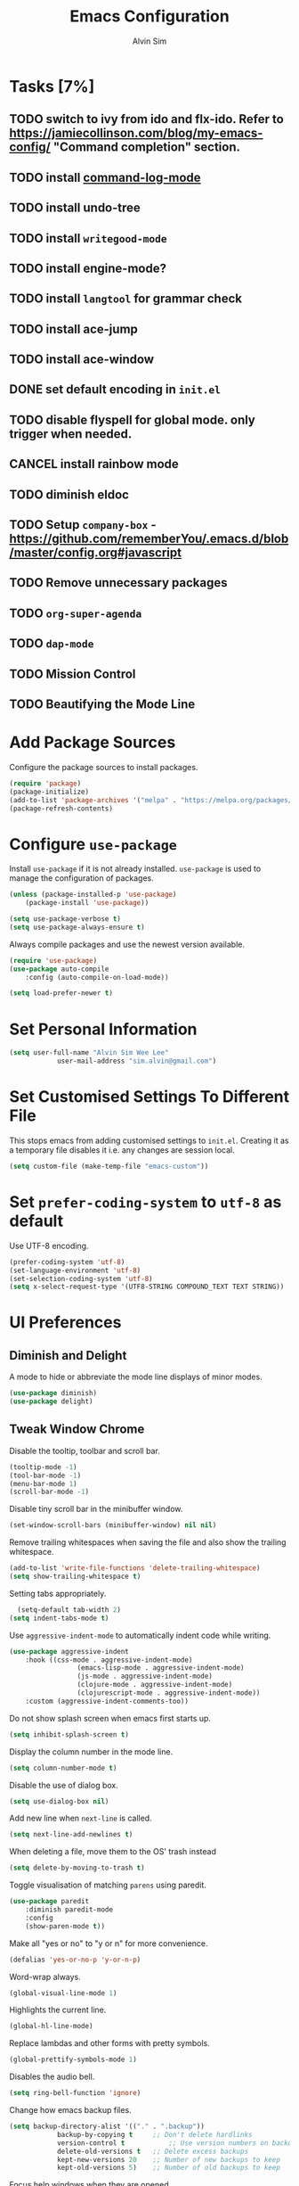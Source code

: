#+TITLE: Emacs Configuration
#+AUTHOR: Alvin Sim
#+TOC: true
#+STARTUP: overview

* Tasks [7%]
	:PROPERTIES:
	:ARCHIVE:  %s_archive::* Tasks
	:END:
** TODO switch to ivy from ido and flx-ido. Refer to [[https://jamiecollinson.com/blog/my-emacs-config/]] "Command completion" section.
** TODO install [[https://github.com/lewang/command-log-mode][command-log-mode]]
** TODO install undo-tree
** TODO install =writegood-mode=
** TODO install engine-mode?
** TODO install =langtool= for grammar check
** TODO install ace-jump
** TODO install ace-window
** DONE set default encoding in =init.el=
** TODO disable flyspell for global mode. only trigger when needed.
** CANCEL install rainbow mode
** TODO diminish eldoc
** TODO Setup =company-box= - [[https://github.com/rememberYou/.emacs.d/blob/master/config.org#javascript]]
** TODO Remove unnecessary packages
** TODO =org-super-agenda=
** TODO =dap-mode=
** TODO Mission Control
** TODO Beautifying the Mode Line
* Add Package Sources

Configure the package sources to install packages.

#+BEGIN_SRC emacs-lisp
  (require 'package)
  (package-initialize)
  (add-to-list 'package-archives '("melpa" . "https://melpa.org/packages/") t)
  (package-refresh-contents)
#+END_SRC

* Configure =use-package=

Install =use-package= if it is not already installed. =use-package= is used to manage the configuration of packages.

#+BEGIN_SRC emacs-lisp
	(unless (package-installed-p 'use-package)
		(package-install 'use-package))

	(setq use-package-verbose t)
	(setq use-package-always-ensure t)
#+END_SRC

Always compile packages and use the newest version available.

#+BEGIN_SRC emacs-lisp
	(require 'use-package)
	(use-package auto-compile
		:config (auto-compile-on-load-mode))

	(setq load-prefer-newer t)
#+END_SRC

* Set Personal Information

#+BEGIN_SRC emacs-lisp
	(setq user-full-name "Alvin Sim Wee Lee"
				user-mail-address "sim.alvin@gmail.com")
#+END_SRC

* Set Customised Settings To Different File

This stops emacs from adding customised settings to =init.el=. Creating it as a temporary file disables it i.e. any changes are session local.

#+BEGIN_SRC emacs-lisp
	(setq custom-file (make-temp-file "emacs-custom"))
#+END_SRC

* Set =prefer-coding-system= to =utf-8= as default

Use UTF-8 encoding.

#+BEGIN_SRC emacs-lisp
	(prefer-coding-system 'utf-8)
	(set-language-environment 'utf-8)
	(set-selection-coding-system 'utf-8)
	(setq x-select-request-type '(UTF8-STRING COMPOUND_TEXT TEXT STRING))
#+END_SRC

* UI Preferences

** Diminish and Delight

A mode to hide or abbreviate the mode line displays of minor modes.

#+BEGIN_SRC emacs-lisp
	(use-package diminish)
	(use-package delight)
#+END_SRC

** Tweak Window Chrome

Disable the tooltip, toolbar and scroll bar.

#+BEGIN_SRC emacs-lisp
	(tooltip-mode -1)
	(tool-bar-mode -1)
	(menu-bar-mode 1)
	(scroll-bar-mode -1)
#+END_SRC

Disable tiny scroll bar in the minibuffer window.

#+BEGIN_SRC emacs-lisp
	(set-window-scroll-bars (minibuffer-window) nil nil)
#+END_SRC

Remove trailing whitespaces when saving the file and also show the trailing whitespace.

#+BEGIN_SRC emacs-lisp
	(add-to-list 'write-file-functions 'delete-trailing-whitespace)
	(setq show-trailing-whitespace t)
#+END_SRC

Setting tabs appropriately.

#+BEGIN_SRC emacs-lisp
	(setq-default tab-width 2)
  (setq indent-tabs-mode t)
#+END_SRC

Use =aggressive-indent-mode= to automatically indent code while writing.

#+BEGIN_SRC emacs-lisp
	(use-package aggressive-indent
		:hook ((css-mode . aggressive-indent-mode)
					 (emacs-lisp-mode . aggressive-indent-mode)
					 (js-mode . aggressive-indent-mode)
					 (clojure-mode . aggressive-indent-mode)
					 (clojurescript-mode . aggressive-indent-mode))
		:custom (aggressive-indent-comments-too))
#+END_SRC

Do not show splash screen when emacs first starts up.

#+BEGIN_SRC emacs-lisp
	(setq inhibit-splash-screen t)
#+END_SRC

Display the column number in the mode line.

#+BEGIN_SRC emacs-lisp
	(setq column-number-mode t)
#+END_SRC

Disable the use of dialog box.

#+BEGIN_SRC emacs-lisp
	(setq use-dialog-box nil)
#+END_SRC

Add new line when =next-line= is called.

#+BEGIN_SRC emacs-lisp
	(setq next-line-add-newlines t)
#+END_SRC

When deleting a file, move them to the OS' trash instead

#+BEGIN_SRC emacs-lisp
	(setq delete-by-moving-to-trash t)
#+END_SRC

Toggle visualisation of matching =parens= using paredit.

#+BEGIN_SRC emacs-lisp
	(use-package paredit
		:diminish paredit-mode
		:config
		(show-paren-mode t))
#+END_SRC

Make all "yes or no" to "y or n" for more convenience.

#+BEGIN_SRC emacs-lisp
	(defalias 'yes-or-no-p 'y-or-n-p)
#+END_SRC

Word-wrap always.

#+BEGIN_SRC emacs-lisp
	(global-visual-line-mode 1)
#+END_SRC

Highlights the current line.

#+BEGIN_SRC emacs-lisp
	(global-hl-line-mode)
#+END_SRC

Replace lambdas and other forms with pretty symbols.

#+BEGIN_SRC emacs-lisp
	(global-prettify-symbols-mode 1)
#+END_SRC

Disables the audio bell.

#+BEGIN_SRC emacs-lisp
	(setq ring-bell-function 'ignore)
#+END_SRC

Change how emacs backup files.

#+BEGIN_SRC emacs-lisp
	(setq backup-directory-alist '(("." . ".backup"))
				backup-by-copying t		;; Don't delete hardlinks
				version-control t			;; Use version numbers on backups
				delete-old-versions t	;; Delete excess backups
				kept-new-versions 20	;; Number of new backups to keep
				kept-old-versions 5) 	;; Number of old backups to keep
#+END_SRC

Focus help windows when they are opened.

#+BEGIN_SRC emacs-lisp
	(setq help-window-select t)
#+END_SRC

** Load Theme

#+BEGIN_SRC emacs-lisp
	;; (use-package atom-one-dark-theme)

	(use-package solarized-theme
		:config
		(setq solarized-distinct-fringe-background t
					solarized-use-variable-pitch nil
					solarized-high-contrast-mode-line t
					solarized-use-less-bold t
					solarized-use-more-italic t
					solarized-emphasize-indicators nil
					solarized-scale-org-headlines nil
					solarized-height-minus-1 1.0
					solarized-height-plus-1 1.0
					solarized-height-plus-2 1.0
					solarized-height-plus-3 1.0
					solarized-height-plus-4 1.0
					x-underline-at-descent-line t))

	(load-theme 'solarized-light t)
#+END_SRC

** Winner Mode

=winner-mode= lets us to switch between window configurations by using =C-c <left>= and =C-c <right>=.

#+BEGIN_SRC emacs-lisp
	(use-package winner
		:defer t)
#+END_SRC

** Powerline

#+BEGIN_SRC emacs-lisp
	(use-package powerline
		:config
		(powerline-default-theme)
		(when (display-graphic-p)
			(setq x-select-request-type '(UTF8-STRING COMPOUND_TEXT TEXT STRING))))
#+END_SRC

** Which key

Displays possible completions for a long keybinding.

#+BEGIN_SRC emacs-lisp
	(use-package which-key
		:diminish which-key-mode
		:config
		(add-hook 'after-init-hook 'which-key-mode))
#+END_SRC

** Autocomplete

Add autocomplete to only programming-related major modes using Company.

#+BEGIN_SRC emacs-lisp
	(use-package company
		:diminish company-mode
		:config
		(add-hook 'prog-mode-hook 'company-mode)
		:custom
		(company-begin-commands '(self-insert-command))
		(company--idle-delay .1)
		(company-minimum-prefix-length 2)
		(company-show-numbers t)
		(company-tooltip-align-annotations 't)
		(global-company-mode t))
#+END_SRC

** Expand-region

Expands the region around the cursor semantically depending on the mode.

#+BEGIN_SRC emacs-lisp
	(use-package expand-region
		:bind (("C-=" . er/expand-region)
					 ("C-+" . er/contract-regions)))
#+END_SRC

** Dashboard

Displays recent open files, bookmarks, projects, agenda, etc.

#+BEGIN_SRC emacs-lisp :tangle no
	(use-package dashboard
		:disabled
		:after projectile
		:config
		(dashboard-setup-startup-hook)
		(setq initial-buffer-choice (lambda () (get-buffer "*dashboard*")))
		(setq dashboard-banner-logo-title "Welcome to Emacs!")
		(setq dashboard-startup-banner 'logo)
		(setq dashboard-items '((recents . 5)
														(bookmarks . 5)
														(projects . 5)
														(agenda . 5)
														(registers . 5))))
#+END_SRC

** Rainbow-delimiter

Highlights delimiters like parentheses, brackets or braces by their depth.

#+BEGIN_SRC emacs-lisp
	(use-package rainbow-delimiters
		:hook	(prog-mode . rainbow-delimiters-mode))
#+END_SRC

** =rainbow-mode=

Colour the text with their value.

#+BEGIN_SRC emacs-lisp
	(use-package rainbow-mode
		:delight
		:hook (prog-mode))
#+END_SRC

** =switch-window=

#+BEGIN_SRC emacs-lisp :tangle no
	(use-package switch-window
		:disabled
		:bind (("C-x o" . switch-window)
					 ("C-x w" . switch-window-then-swap-buffer)))
#+END_SRC

** Word Wrap

#+BEGIN_SRC emacs-lisp
	(use-package simple
		:ensure nil
		:delight (auto-fill-function)
		:bind ("C-x p" . pop-to-mark-command)
		:hook ((prog-mode . turn-on-auto-fill)
					 (text-mode . turn-on-auto-fill))
		:custom (set-mark-command-repeat-pop t))
#+END_SRC

* Ido and flx-ido

For better navigation.

#+BEGIN_SRC emacs-lisp
	(use-package ido
		:config
		(ido-mode 1))

	(setq ido-enable-flex-matching t
				ido-everywhere t
				ido-create-new-buffer 'always
				ido-ignore-extensions t)

	(use-package flx-ido
		:config
		(ido-mode 1)
		(ido-everywhere 1)
		(flx-ido-mode 1))
#+END_SRC

* Org

To manage my TODO tasks and agenda.

#+BEGIN_SRC emacs-lisp
	(setq other-org-files '("/Users/alvin/Dropbox/home/someday.org"))
	(setq org-agenda-files
				'("/Users/alvin/Dropbox/home/me.org"
					"/Users/alvin/Dropbox/home/pay.org"
					"/Users/alvin/Dropbox/home/australia.org"))
	(setq org-todo-keywords
				'((sequence "TODO(t)" "NEXT(n)" "DOING(g)" "|" "DONE(D)" "CANCEL(C)")
					(sequence "PAY(p)" "|" "PAID(P)" "CANCEL(C)")
					(sequence "TODO(t)" "DRAFT(d)" "|" "PUBLISHED(U)")
					(sequence "TODO(t)" "APPLIED(a)" "WAITING(w)" "|" "REJECTED(R)" "OFFERED(O)")))
	(setq org-src-fontify-natively t)
	(setq org-hierarchical-todo-statistics nil
				org-agenda-todo-ignore-deadlines t
				org-agenda-todo-ignore-scheduled t
				org-agenda-todo-ignore-timestamp t
				org-agenda-todo-ignore-with-date t)
	(setq org-refile-targets '((org-agenda-files :maxlevel . 1)
														 (other-org-files :maxlevel . 1)))

	;; keybindings
	(global-set-key "\C-cl" 'org-store-link)
	(global-set-key "\C-cc" 'org-capture)
	(global-set-key "\C-ca" 'org-agenda)
	(global-set-key "\C-cb" 'org-iswitchb)
	(global-set-key (kbd "C-c C-.") 'org-time-stamp-inactive)

	(eval-after-load "org"  '(require 'ox-md nil t))

	;; org capture
	(setq org-capture-templates
				'(("m" "me tasks" entry
					 (file+headline "/Users/alvin/Dropbox/home/me.org" "Tasks")
					 "** TODO %? %^g")
					("s" "someday tasks" entry
					 (file+headline "/Users/alvin/Dropbox/home/someday.org" "Tasks")
					 "** TODO %? %^g")
					("a" "australia tasks" entry
					 (file+headline "/Users/alvin/Dropbox/home/australia.org" "Tasks")
					 "** TODO %? %^g")))

	(setq org-catch-invisible-edits 1
				org-hide-emphasis-markers t
				org-ellipsis "..")
#+END_SRC

* Plantuml

A tool for drawing UML diagrams - [[https://www.plantuml.com]]

#+BEGIN_SRC emacs-lisp
	(use-package plantuml-mode
		:config
		(org-babel-do-load-languages 'org-babel-load-languages '((plantuml	. t)))
		(setq org-plantuml-jar-path
					"C:/ProgramData/chocolatey/lib/plantuml/tools/plantuml.jar"))
#+END_SRC

* Projectile

Easily find files in a project.

#+BEGIN_SRC emacs-lisp
	(use-package projectile
		:bind-keymap
		("C-c p" . projectile-command-map)
		("s-p" . projectile-command-map)
		:custom
		(projectile-enable-caching t)
		(projectile-mode-line '(:eval (projectile-project-name)))
		:config
		(projectile-mode +1)
		(add-to-list 'projectile-globally-ignored-directories "node_modules"))
#+END_SRC

* Yasnippet

Manage code snippets.

#+BEGIN_SRC emacs-lisp
	(use-package yasnippet
		:diminish yas-minor-mode
		:config
		(yas-global-mode 1)
		(global-set-key (kbd "M-/") 'company-yasnippet))
#+END_SRC

* Magit

Interface to git.

#+BEGIN_SRC emacs-lisp
	(use-package magit
		:config
		(global-magit-file-mode)
		:bind
		("C-x g" . magit-status)
		("C-x M-g" . magit-dispatch-popup)
		("C-c M-g" . magit-file-popup))
#+END_SRC

* Markdown

A mode that makes it easy to read files written using markdown.

#+BEGIN_SRC emacs-lisp
	(use-package markdown-mode
		:mode (("README\\.md\\'" . gfm-mode)
					 ("\\.md\\'" . markdown-mode)
					 ("\\.markdown\\'" . markdown-mode))
		:init (setq markdown-command "multimarkdown"))
#+END_SRC

* Coding Environment

Packages or configuration needed when in coding mode.

** Add matching delimiters using =electric-pair-mode=

#+BEGIN_SRC emacs-lisp
	(add-hook 'prog-mode-hook 'electric-pair-mode)
#+END_SRC

** =flycheck=

Check code syntax on the fly.

When having problems with React code, check the following:
- Verify the path to the global =eslint=.
- Install =npm= globally - =npm install -g npm=.
- Install =webpack= and =eslint-import-resolver-webpack= globally.

#+BEGIN_SRC emacs-lisp
	(use-package flycheck
		:diminish flycheck-mode
		:config
		(flycheck-add-mode 'javascript-eslint 'web-mode)
		(setq-default flycheck-disabled-checkers
									(append	flycheck-disabled-checkers
													'(javascript-jshint)))
		(setq-default flycheck-disabled-checkers
									(append flycheck-disabled-checkers
													'(json-jsonlint)))
		(setq-default flycheck-temp-prefix ".flycheck")
		(setq-local flycheck-javascript-eslint-executable "/usr/local/lib/node_modules/eslint/bin/eslint.js")
		:init
		(add-hook 'after-init-hook #'global-flycheck-mode))
#+END_SRC

** Emacs Lisp

Adding some hooks for better coding in elisp.

#+BEGIN_SRC emacs-lisp
	(add-hook 'emacs-lisp-mode-hook #'subword-mode)
	(add-hook 'emacs-lisp-mode-hook #'paredit-mode)
	(add-hook 'emacs-lisp-mode-hook #'rainbow-delimiters-mode)
	(add-hook 'emacs-lisp-mode-hook #'eldoc-mode)

	(diminish 'emacs-lisp-mode "elisp")
#+END_SRC

** Eldoc

Provides minibuffer hints when working with Emacs Lisp.

#+BEGIN_SRC emacs-lisp
	(use-package eldoc
		:delight)
#+END_SRC

** HTML

#+BEGIN_SRC emacs-lisp
	(use-package sgml-mode
		:delight html-mode "HTML"
		:hook
		((html-mode . as/html-set-pretty-print-function)
		 (html-mode . sgml-electric-tag-pair-mode)
		 (html-mode . sgml-name-8bit-mode)
		 (html-mode . toggle-truncate-lines))
		:custom (sgml-basic-offset 2)
		:preface
		(defun as/html-set-pretty-print-function ()
			(setq as/pretty-print-function #'sgml-pretty-print)))
#+END_SRC

** Clojure

#+BEGIN_SRC emacs-lisp
	(use-package clojure-mode
		:init
		(add-hook 'clojure-mode-hook #'subword-mode)
		(add-hook 'clojure-mode-hook #'paredit-mode)
		(add-hook 'clojure-mode-hook #'rainbow-delimiters-mode)
		(add-hook 'clojure-mode-hook #'as/clojure-mode-hook)
		(add-hook 'clojurescript-mode-hook #'subword-mode)
		(add-hook 'clojurescript-mode-hook #'paredit-mode)
		(add-hook 'clojurescript-mode-hook #'rainbow-delimiters-mode)
		(add-hook 'clojurescript-mode-hook #'as/clojure-mode-hook))
#+END_SRC

*** =clj-refactoring=

To refactor clojure code.

#+BEGIN_SRC emacs-lisp
	(use-package clj-refactor)

	(defun as/clojure-mode-hook ()
		(clj-refactor-mode 1)
		(yas-minor-mode 1)	; for adding require/use/import statements
		;; This choice of keybinding leaves cider-macroexpand-1 unbound
		(cljr-add-keybindings-with-prefix "C-c C-m"))
#+END_SRC

*** Cider

REPL for clojure.

#+BEGIN_SRC emacs-lisp
	(use-package cider
		:config
		(setq cider-repl-pop-to-buffer-on-connect nil)
		:init
		(add-hook 'cider-repl-mode-hook #'eldoc-mode))
#+END_SRC

** Gradle

Gradle build tool for Java projects.

 #+BEGIN_SRC emacs-lisp :tangle no
	 (use-package gradle-mode
		 :disabled
		 :diminish gradle-mode
		 :mode "\\.gradle\\'"
		 :interpreter ("gradle" . gradle-mode))
 #+END_SRC

** =web-mode=

#+BEGIN_SRC emacs-lisp
  (use-package web-mode
    :delight "☸ "
    :hook ((css-mode web-mode) . rainbow-mode)
    :mode (("\\.html?\\'" . web-mode)
           ("\\.jsx\\'" . web-mode)
           ("\\.js\\'" . web-mode))
    :preface
    (defun enable-minor-mode (my-pair)
      "Enable minor mode if the filename matches the regexp."
      (if (buffer-file-name)
          (if (string-match (car my-pair) buffer-file-name)
              (funcall (cdr my-pair)))))
    :custom
    (web-mode-attr-indent-offset 2)
    (web-mode-block-padding 2)
    (web-mode-css-indent-offset 2)
    (web-mode-code-indent-offset 2)
    (web-mode-comment-style 2)
    (web-mode-enable-current-element-highlight t)
    (web-mode-markup-indent-offset 2)
    (indent-tabs-mode nil))
#+END_SRC

** JavaScript

*** =prettier-js=

#+BEGIN_SRC emacs-lisp
	(use-package prettier-js :tangle no
		:delight
		:disabled
		:custom
		(prettier-js-args '("--print-width" "100"
												"--single-quote" "true"
												"--trailing-comma" "all")))
#+END_SRC

*** =js2-mode=

#+BEGIN_SRC emacs-lisp
	(use-package js2-mode
		:delight "JS "
		:hook ((js2-mode . js2-imenu-extra-mode))
		:mode "\\.js\\'"
		:custom ((js-indent-line 2)
						 (js2-basic-offset 2)))
#+END_SRC

*** =js2-refactor=

#+BEGIN_SRC emacs-lisp
	(use-package js2-refactor
	  :delight
		:bind (:map js2-mode-map
								("C-k" . js2r-kill)
								("M-." . nill))
		:hook ((js2-mode . js2-refactor-mode)
					 (js2-mode . (lambda ()
												 (add-hook 'xref-backend-functions #'xref-js2-xref-backend nil t))))
		:config (js2r-add-keybindings-with-prefix "C-c C-r"))
#+END_SRC

*** =xref-js2=

Makes it easy to jump to function references or definitions.

#+BEGIN_SRC emacs-lisp
	(use-package xref-js2
		:delight)
#+END_SRC

*** JSON

#+BEGIN_SRC emacs-lisp
	(use-package json-mode
		:mode "\\.json\\'"
		:hook (before-save . as/json-mode-before-save-hook)
		:preface
		(defun as/json-mode-before-save-hook ()
			(when (eq major-mode 'json-mode)
				(json-pretty-print-buffer))))
#+END_SRC

*** React

		#+BEGIN_SRC emacs-lisp :tangle no
			;; (use-package jsx-mode
			;; 	:disabled
			;; 	:config
			;; 	(add-to-list 'auto-mode-alist '("\\.jsx\\'" . jsx-mode))
			;; 	(autoload 'jsx-mode "jsx-mode" "JSC mode" t))
		#+END_SRC

** CSS

#+BEGIN_SRC emacs-lisp
	(use-package css-mode
		:custom (css-indent-offset 2))
#+END_SRC

** =emmet-mode=

#+BEGIN_SRC emacs-lisp
	(use-package emmet-mode
		:delight
		:hook (sgml-mode css-mode web-mode))
#+END_SRC

** CSV

#+BEGIN_SRC emacs-lisp :tangle no
	(use-package csv-mode)
#+END_SRC

* Tips of the day

Displays "Tips of the day" on a separate window during startup or at 9:00 AM.

#+BEGIN_SRC emacs-lisp :tangle no
	(use-package totd
		:after
		(totd-start))
#+END_SRC

* Spelling

** Ispell

 Spell check functionality.

 #+BEGIN_SRC emacs-lisp
	 (add-to-list 'exec-path "/usr/bin/aspell")
	 (setq ispell-program-name "aspell"
				 text-mode-hook '(lambda () (flyspell-mode t)))

	 (require 'ispell)
	 (setq ispell-dictionary "british")
 #+END_SRC

** Flyspell

#+BEGIN_SRC emacs-lisp
	(use-package flyspell
		:diminish flyspell-mode)
#+END_SRC

* Utilities or helper methods

** Load Emacs' Configuration File

Opens the emacs' config file, which is this config file - =config.org=.

#+BEGIN_SRC emacs-lisp
	(defun as/config ()
		"find and open emacs' config file"
		(interactive)
		(find-file "~/.emacs.d/config.org"))
#+END_SRC

** Create a new scratch file

#+BEGIN_SRC emacs-lisp
	(defun as/create-scratch-buffer nil
		"create a scratch buffer"
		(interactive)
		(switch-to-buffer (get-buffer-create "*scratch*"))
		(lisp-interaction-mode)
		(insert initial-scratch-message))
#+END_SRC

** Change Emacs' look when it is opened in the terminal via the =-nw= paramater

#+BEGIN_SRC emacs-lisp
	(defun as/terminal-init-screen ()
		"Terminal initialization function for screen"
		(interactive)
		(tty-run-terminal-initialization (selected-frame) "rxvt")
		(tty-run-terminal-initialization (selected-frame) "xterm"))
#+END_SRC

* Keybindings

#+BEGIN_SRC emacs-lisp
	(global-set-key (kbd "C-+") 'text-scale-increase)
	(global-set-key (kbd "C--") 'text-scale-decrease)
	(global-set-key (kbd "C-x C-b") 'ibuffer)
	(global-set-key (kbd "RET") 'newline-and-indent)
	(global-set-key (kbd "C-:") 'comment-or-uncomment-region)
	(global-set-key (kbd "M-/") 'hippie-expand)
	(global-set-key (kbd "<f8>") 'ispell-word)
	(global-set-key (kbd "C-<f8>") 'flyspell-mode)
	(global-set-key (kbd "C-c i") 'imenu)
	(define-key global-map (kbd "RET") 'newline-and-indent)

	;; move line of text up or down
	(global-set-key [M-up] 'move-text-up)
	(global-set-key [M-down] 'move-text-down)
#+END_SRC
